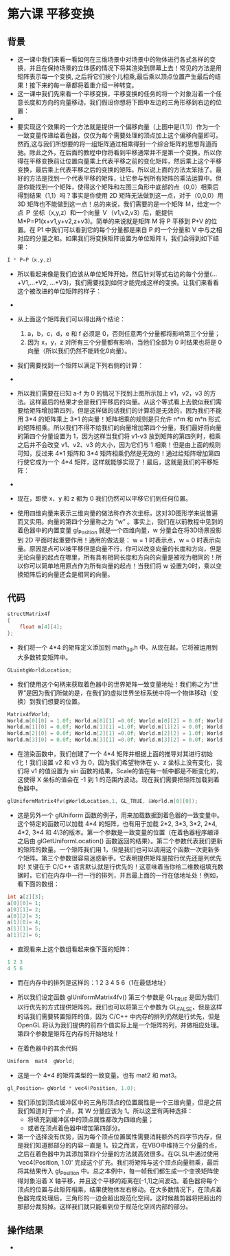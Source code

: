 * 第六课 平移变换
** 背景
- 这一课中我们来看一看如何在三维场景中对场景中的物体进行各式各样的变换，并且在保持场景的立体感的情况下将其渲染到屏幕上去！常见的方法是用矩阵表示每一个变换, 之后将它们挨个儿相乘,最后乘以顶点位置产生最后的结果！接下来的每一章都将着重介绍一种转变。
- 这一课中我们先来看一个平移变换，平移变换的任务的将一个对象沿着一个任意长度和方向的向量移动，我们假设你想将下图中左边的三角形移到右边的位置：
- [[file:pictures/picture061.jpg]]
- 要实现这个效果的一个方法就是提供一个偏移向量（上图中是(1,1)）作为一个一致变量传递给着色器，仅仅为每个需要处理的顶点加上这个偏移向量即可。然而,这与我们所想要的将一组矩阵通过相乘得到一个综合矩阵的思想背道而驰。除此之外，在后面的教程中你将看到平移通常并不是第一个变换，所以你得在平移变换前让位置向量乘上代表平移之前的变化矩阵，然后乘上这个平移变换，最后乘上代表平移之后的变换的矩阵。所以说上面的方法太笨拙了。最好的方法是找到一个代表平移的矩阵，让它参与到所有矩阵的乘法运算中。但是你能找到一个矩阵，使得这个矩阵和左图三角形中底部的点（0,0）相乘后得到结果（1,1）吗？事实是你使用 2D 矩阵无法做到这一点，对于（0,0,0）用 3D 矩阵也不能做到这一点！总的来说，我们需要的是一个矩阵 Ｍ，给定一个点 Ｐ 坐标（x,y,z）和一个向量 Ｖ（v1,v2,v3）后，能提供 M*P=P1(x+v1,y+v2,z+v3)。简单的来说就是矩阵 M 将 P 平移到 P+V 的位置。在 P1 中我们可以看到它的每个分量都是来自 P 的一个分量和 V 中与之相对应的分量之和。如果我们将变换矩阵设置为单位矩阵 I，我们会得到如下结果：
#+BEGIN_SRC C
I * P=P（x,y,z）
#+END_SRC
- 所以看起来像是我们应该从单位矩阵开始，然后针对等式右边的每个分量(...+V1,...+V2, ...+V3)，我们需要找到如何才能完成这样的变换。让我们来看看这个被改进的单位矩阵的样子：
- [[file:pictures/picture062.jpg]]
- 从上面这个矩阵我们可以得出两个结论：
  1. a，b，c，d，e 和 f 必须是 0，否则任意两个分量都将影响第三个分量；
  2. 因为 x，y，z 对所有三个分量都有影响，当他们全部为 0 时结果也将是 0 向量（所以我们仍然不能转化0向量）。
- 我们需要找到一个矩阵以满足下列右侧的计算：
- [[file:pictures/picture063.jpg]]
- 所以我们需要在已知 a-f 为 0 的情况下找到上图所示加上 v1，v2，v3 的方法。这样最后的结果才会是我们平移后的向量。从这个等式看上去貌似我们需要给矩阵增加第四列，但是这样做的话我们的计算将是无效的，因为我们不能用 3*4 的矩阵乘上 3*1 的向量！矩阵相乘的规则是只允许 n*m 和 m*n 形式的矩阵相乘。所以我们不得不给我们的向量增加第四个分量。我们最好将向量的第四个分量设置为 1，因为这样当我们将 v1-v3 放到矩阵的第四列时，相乘之后并不会改变 v1、v2、v3 的大小，因为它们与 1 相乘！但是由上面的规则可知，反过来 4*1 矩阵和 3*4 矩阵相乘仍然是无效的！通过给矩阵增加第四行使它成为一个 4*4 矩阵，这样就能够实现了！最后，这就是我们的平移矩阵：
- [[file:pictures/picture064.jpg]]
- 现在，即使 x、y 和 z 都为 0 我们仍然可以平移它们到任何位置。

- 使用四维向量来表示三维向量的做法称作齐次坐标，这对3D图形学来说普遍而又实用。向量的第四个分量称之为 “w” 。事实上，我们在以前教程中见到的着色器中的内置变量 gl_Position 就是一个四维向量，w 分量会在将3D场景投影到 2D 平面时起重要作用！通用的做法是： w = 1 时表示点，w = 0 时表示向量。原因是点可以被平移但是向量不行，你可以改变向量的长度和方向，但是无论向量的起点在哪里，所有具有相同长度和方向的向量是被视为相同的！所以你可以简单地用原点作为所有向量的起点！当我们将 w 设置为0时，乘以变换矩阵后的向量还会是相同的向量。

** 代码
#+BEGIN_SRC C
structMatrix4f
{
    float m[4][4];
};
#+END_SRC
- 我们将一个 4*4 的矩阵定义添加到 math_3d.h 中。从现在起，它将被运用到大多数转变矩阵中。
#+BEGIN_SRC C
GLuintgWorldLocation;
#+END_SRC
- 我们使用这个句柄来获取着色器中的世界矩阵一致变量地址！我们称之为“世界”是因为我们所做的是，在我们的虚拟世界坐标系统中将一个物体移动（变换）到我们想要的位置。
#+BEGIN_SRC C
Matrix4fWorld;
World.m[0][0] = 1.0f; World.m[0][1] =0.0f; World.m[0][2] = 0.0f; World.m[0][3] = sinf(Scale);
World.m[1][0] = 0.0f; World.m[1][1] =1.0f; World.m[1][2] = 0.0f; World.m[1][3] = 0.0f;
World.m[2][0] = 0.0f; World.m[2][1] =0.0f; World.m[2][2] = 1.0f; World.m[2][3] = 0.0f;
World.m[3][0] = 0.0f; World.m[3][1] =0.0f; World.m[3][2] = 0.0f; World.m[3][3] = 1.0f;
#+END_SRC

- 在渲染函数中，我们创建了一个 4*4 矩阵并根据上面的推导对其进行初始化！我们设置 v2 和 v3 为 0，因为我们希望物体在 y、z 坐标上没有变化，我们将 v1 的值设置为 sin 函数的结果，Scale的值在每一帧中都是不断变化的，这使得 X 坐标的值会在 -1 到 1 的范围内波动。现在我们需要把矩阵加载到着色器中。
#+BEGIN_SRC C
glUniformMatrix4fv(gWorldLocation,1, GL_TRUE, &World.m[0][0]);
#+END_SRC

- 这是另外一个 glUniform 函数的例子，用来加载数据到着色器的一致变量中。这个特定的函数可以加载 4*4 的矩阵，也有用于加载 2*2, 3*3, 3*2, 2*4, 4*2, 3*4 和 4\3的版本。第一个参数是一致变量的位置（在着色器程序编译之后由 glGetUniformLocation() 函数返回的结果）。第二个参数代表我们更新的矩阵的数量。一个矩阵我们用 1，但是我们也可以调用这个函数一次更新多个矩阵。第三个参数很容易迷惑新手。它表明提供矩阵是按行优先还是列优先的! 关键在于 C/C++ 语言默认就是行优先的！这意味着当你给二维数组填充数据时，它们在内存中一行一行的排列，并且最上面的一行在低地址处！例如，看下面的数组：
#+BEGIN_SRC C
int a[2][3];
a[0][0]= 1;
a[0][1]= 2;
a[0][2]= 3;
a[1][0]= 4;
a[1][1]= 5;
a[1][2]= 6;
#+END_SRC
- 直观看来上这个数组看起来像下面的矩阵：
#+BEGIN_SRC C
1 2 3
4 5 6
#+END_SRC
- 而在内存中的排列是这样的：1 2 3 4 5 6（1在最低地址）

- 所以我们设定函数 glUniformMatrix4fv() 第三个参数是 GL_TRUE 是因为我们以行优先的方式提供矩阵的。我们也可以将第三个参数为 GL_FALSE，但是这样的话我们需要转置矩阵的值，因为 C/C++ 中内存的排列仍然是行优先，但是 OpenGL 将认为我们提供的前四个值实际上是一个矩阵的列，并做相应处理。第四个参数是矩阵在内存的开始地址！

- 在着色器中的其余代码
#+BEGIN_SRC C
Uniform  mat4  gWorld;
#+END_SRC
- 这是一个 4*4 的矩阵类型的一致变量。也有 mat2 和 mat3。

#+BEGIN_SRC C
gl_Position= gWorld * vec4(Position, 1.0);
#+END_SRC
- 我们添加到顶点缓冲区中的三角形顶点的位置属性是一个三维向量，但是之前我们知道对于一个点，其 W 分量应该为 1。所以这里有两种选择：
  - 将填充到缓冲区中的顶点属性都改为四维向量；
  - 或者在顶点着色器中增加第四部分。
- 第一个选择没有优势，因为每个顶点位置属性需要消耗额外的四字节内存，但是我们知道那部分的内容一直是 1。较之而言，在VBO中维持三个分量的点，之后在着色器中为其添加第四个分量的方法就高效很多。在GLSL中通过使用 ‘vec4(Position, 1.0)’ 完成这个扩充。我们将矩阵与这个顶点向量相乘，最后将其结果传入 gl_Position 中。总之本例中，每一帧我们都生成一个变换矩阵使得对象沿着 X 轴平移，并且这个平移的距离在[-1,1]之间波动。着色器将每个顶点的位置与此矩阵相乘，结果使物体左右移动。在大多数情况下，在顶点着色器完成处理后，三角形的一边会超出规范化空间，这时候裁剪器将把超出的那部分裁剪掉。这样我们就只能看到位于规范化空间内部的部分。

** 操作结果
- [[file:pictures/picture065.jpg]]
